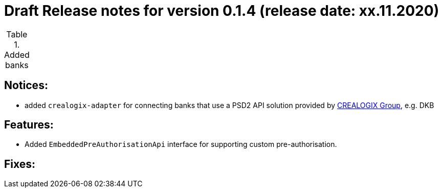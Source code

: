 = Draft Release notes for version 0.1.4 (release date: xx.11.2020)

.Added banks
|===
|===

== Notices:
- added `crealogix-adapter` for connecting banks that use a PSD2 API solution
provided by https://crealogix.com/ch/en/[CREALOGIX Group], e.g. DKB

== Features:
- Added `EmbeddedPreAuthorisationApi` interface for supporting custom pre-authorisation.

== Fixes:



